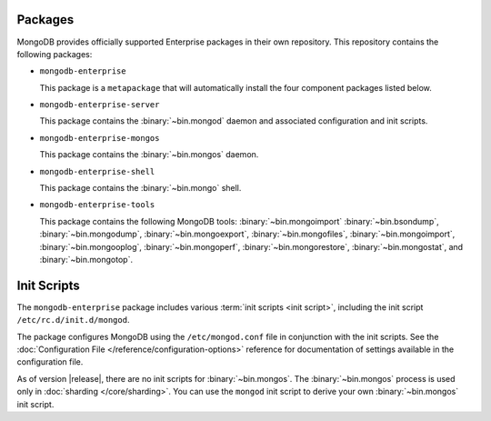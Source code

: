 Packages
--------

MongoDB provides officially supported Enterprise packages in their own
repository. This repository contains the following packages:

- ``mongodb-enterprise``

  This package is a ``metapackage`` that will automatically install
  the four component packages listed below.

- ``mongodb-enterprise-server``

  This package contains the :binary:`~bin.mongod` daemon and associated
  configuration and init scripts.

- ``mongodb-enterprise-mongos``

  This package contains the :binary:`~bin.mongos` daemon.

- ``mongodb-enterprise-shell``

  This package contains the :binary:`~bin.mongo` shell.

- ``mongodb-enterprise-tools``

  This package contains the following MongoDB tools: :binary:`~bin.mongoimport`
  :binary:`~bin.bsondump`, :binary:`~bin.mongodump`, :binary:`~bin.mongoexport`,
  :binary:`~bin.mongofiles`, :binary:`~bin.mongoimport`, :binary:`~bin.mongooplog`,
  :binary:`~bin.mongoperf`, :binary:`~bin.mongorestore`, :binary:`~bin.mongostat`,
  and :binary:`~bin.mongotop`.

Init Scripts
------------

The ``mongodb-enterprise`` package includes various :term:`init scripts
<init script>`, including the init script ``/etc/rc.d/init.d/mongod``.

The package configures MongoDB using the ``/etc/mongod.conf`` file in
conjunction with the init scripts. See
the :doc:`Configuration File </reference/configuration-options>`
reference for documentation of settings available in the configuration file.

As of version |release|, there are no init scripts for
:binary:`~bin.mongos`. The :binary:`~bin.mongos` process is used only in
:doc:`sharding </core/sharding>`. You can use the ``mongod`` init script
to derive your own :binary:`~bin.mongos` init script.

